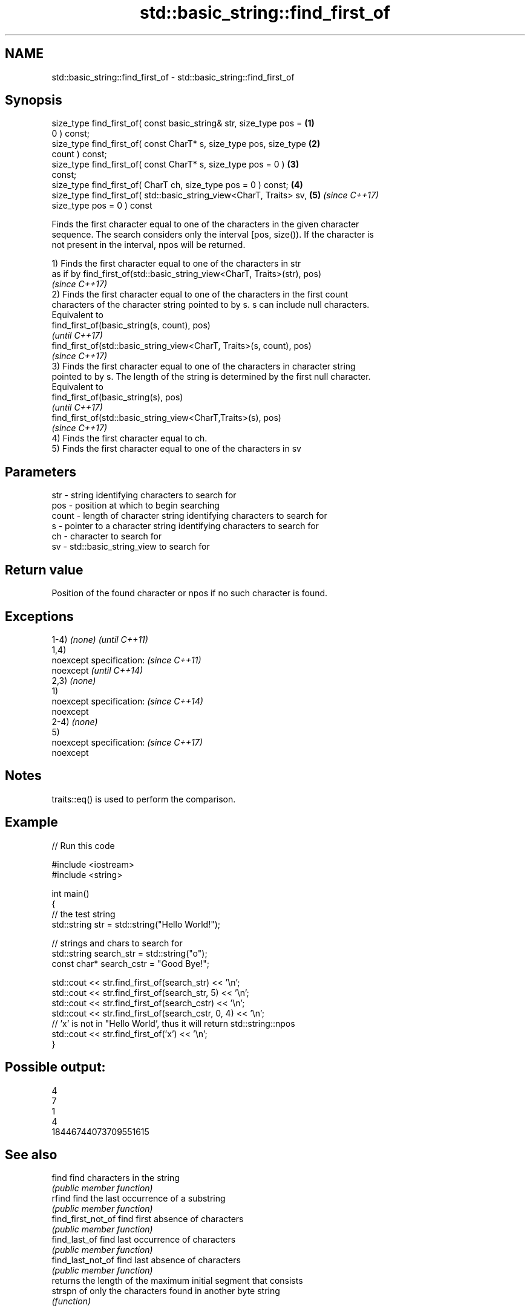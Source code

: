 .TH std::basic_string::find_first_of 3 "Apr  2 2017" "2.1 | http://cppreference.com" "C++ Standard Libary"
.SH NAME
std::basic_string::find_first_of \- std::basic_string::find_first_of

.SH Synopsis
   size_type find_first_of( const basic_string& str, size_type pos =  \fB(1)\fP
   0 ) const;
   size_type find_first_of( const CharT* s, size_type pos, size_type  \fB(2)\fP
   count ) const;
   size_type find_first_of( const CharT* s, size_type pos = 0 )       \fB(3)\fP
   const;
   size_type find_first_of( CharT ch, size_type pos = 0 ) const;      \fB(4)\fP
   size_type find_first_of( std::basic_string_view<CharT, Traits> sv, \fB(5)\fP \fI(since C++17)\fP
   size_type pos = 0 ) const

   Finds the first character equal to one of the characters in the given character
   sequence. The search considers only the interval [pos, size()). If the character is
   not present in the interval, npos will be returned.

   1) Finds the first character equal to one of the characters in str
   as if by find_first_of(std::basic_string_view<CharT, Traits>(str), pos)
   \fI(since C++17)\fP
   2) Finds the first character equal to one of the characters in the first count
   characters of the character string pointed to by s. s can include null characters.
   Equivalent to
   find_first_of(basic_string(s, count), pos)
   \fI(until C++17)\fP
   find_first_of(std::basic_string_view<CharT, Traits>(s, count), pos)
   \fI(since C++17)\fP
   3) Finds the first character equal to one of the characters in character string
   pointed to by s. The length of the string is determined by the first null character.
   Equivalent to
   find_first_of(basic_string(s), pos)
   \fI(until C++17)\fP
   find_first_of(std::basic_string_view<CharT,Traits>(s), pos)
   \fI(since C++17)\fP
   4) Finds the first character equal to ch.
   5) Finds the first character equal to one of the characters in sv

.SH Parameters

   str   - string identifying characters to search for
   pos   - position at which to begin searching
   count - length of character string identifying characters to search for
   s     - pointer to a character string identifying characters to search for
   ch    - character to search for
   sv    - std::basic_string_view to search for

.SH Return value

   Position of the found character or npos if no such character is found.

.SH Exceptions

   1-4) \fI(none)\fP             \fI(until C++11)\fP
   1,4)
   noexcept specification: \fI(since C++11)\fP
   noexcept                \fI(until C++14)\fP
   2,3) \fI(none)\fP
   1)
   noexcept specification: \fI(since C++14)\fP
   noexcept
   2-4) \fI(none)\fP
   5)
   noexcept specification: \fI(since C++17)\fP
   noexcept

.SH Notes

   traits::eq() is used to perform the comparison.

.SH Example

   
// Run this code

 #include <iostream>
 #include <string>

 int main()
 {
     // the test string
     std::string str = std::string("Hello World!");

     // strings and chars to search for
     std::string search_str = std::string("o");
     const char* search_cstr = "Good Bye!";

     std::cout << str.find_first_of(search_str) << '\\n';
     std::cout << str.find_first_of(search_str, 5) << '\\n';
     std::cout << str.find_first_of(search_cstr) << '\\n';
     std::cout << str.find_first_of(search_cstr, 0, 4) << '\\n';
     // 'x' is not in "Hello World', thus it will return std::string::npos
     std::cout << str.find_first_of('x') << '\\n';
 }

.SH Possible output:

 4
 7
 1
 4
 18446744073709551615

.SH See also

   find              find characters in the string
                     \fI(public member function)\fP
   rfind             find the last occurrence of a substring
                     \fI(public member function)\fP
   find_first_not_of find first absence of characters
                     \fI(public member function)\fP
   find_last_of      find last occurrence of characters
                     \fI(public member function)\fP
   find_last_not_of  find last absence of characters
                     \fI(public member function)\fP
                     returns the length of the maximum initial segment that consists
   strspn            of only the characters found in another byte string
                     \fI(function)\fP

.SH Category:

     * unconditionally noexcept
